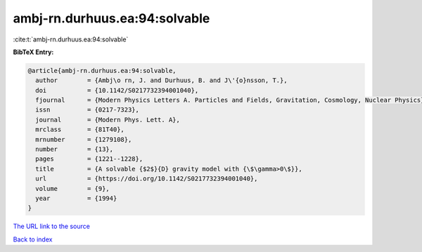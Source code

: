 ambj-rn.durhuus.ea:94:solvable
==============================

:cite:t:`ambj-rn.durhuus.ea:94:solvable`

**BibTeX Entry:**

.. code-block:: bibtex

   @article{ambj-rn.durhuus.ea:94:solvable,
     author        = {Ambj\o rn, J. and Durhuus, B. and J\'{o}nsson, T.},
     doi           = {10.1142/S0217732394001040},
     fjournal      = {Modern Physics Letters A. Particles and Fields, Gravitation, Cosmology, Nuclear Physics},
     issn          = {0217-7323},
     journal       = {Modern Phys. Lett. A},
     mrclass       = {81T40},
     mrnumber      = {1279108},
     number        = {13},
     pages         = {1221--1228},
     title         = {A solvable {$2$}{D} gravity model with {\$\gamma>0\$}},
     url           = {https://doi.org/10.1142/S0217732394001040},
     volume        = {9},
     year          = {1994}
   }
`The URL link to the source <https://doi.org/10.1142/S0217732394001040>`_


`Back to index <../By-Cite-Keys.html>`_
